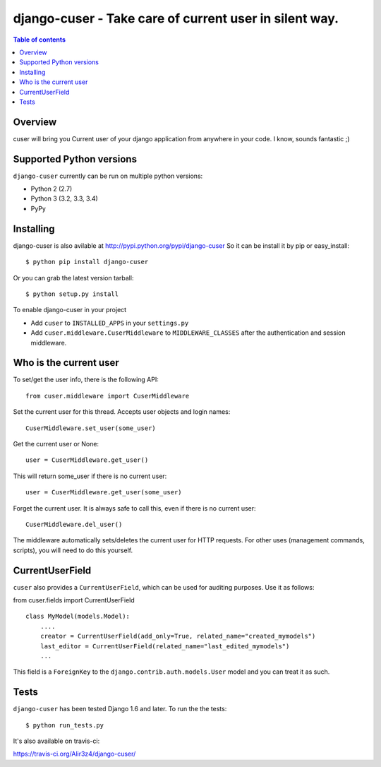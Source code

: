========================================================
django-cuser - Take care of current user in silent way.
========================================================

.. image:: https://travis-ci.org/Alir3z4/django-cuser.png
   :alt: travis-cli tests status for django-cuser
   :target: https://travis-ci.org/Alir3z4/django-cuser

.. contents:: Table of contents


Overview
--------

cuser will bring you Current user of your django application from anywhere in your code.
I know, sounds fantastic ;)


Supported Python versions
-------------------------

``django-cuser`` currently can be run on multiple python versions:

* Python 2 (2.7)
* Python 3 (3.2, 3.3, 3.4)
* PyPy


Installing
----------

django-cuser is also avilable at http://pypi.python.org/pypi/django-cuser
So it can be install it by pip or easy_install::

    $ python pip install django-cuser

Or you can grab the latest version tarball::

    $ python setup.py install

To enable django-cuser in your project

* Add ``cuser`` to ``INSTALLED_APPS`` in your ``settings.py``
* Add ``cuser.middleware.CuserMiddleware`` to ``MIDDLEWARE_CLASSES`` after the
  authentication and session middleware.

Who is the current user
-----------------------

To set/get the user info, there is the following API::

    from cuser.middleware import CuserMiddleware

Set the current user for this thread. Accepts user objects and login names::

    CuserMiddleware.set_user(some_user)

Get the current user or None::

    user = CuserMiddleware.get_user()

This will return some_user if there is no current user::

    user = CuserMiddleware.get_user(some_user)

Forget the current user. It is always safe to call this, even if there is no current user::

    CuserMiddleware.del_user()

The middleware automatically sets/deletes the current user for HTTP requests.
For other uses (management commands, scripts), you will need to do this
yourself.

CurrentUserField
-----------------

``cuser`` also provides a ``CurrentUserField``, which can be used for auditing
purposes. Use it as follows:

from cuser.fields import CurrentUserField
::

    class MyModel(models.Model):
        ....
        creator = CurrentUserField(add_only=True, related_name="created_mymodels")
        last_editor = CurrentUserField(related_name="last_edited_mymodels")
        ...

This field is a ``ForeignKey`` to the ``django.contrib.auth.models.User`` model and you
can treat it as such.


Tests
------

``django-cuser`` has been tested Django 1.6 and later. To run the the tests:

::

   $ python run_tests.py

It's also available on travis-ci:

https://travis-ci.org/Alir3z4/django-cuser/
